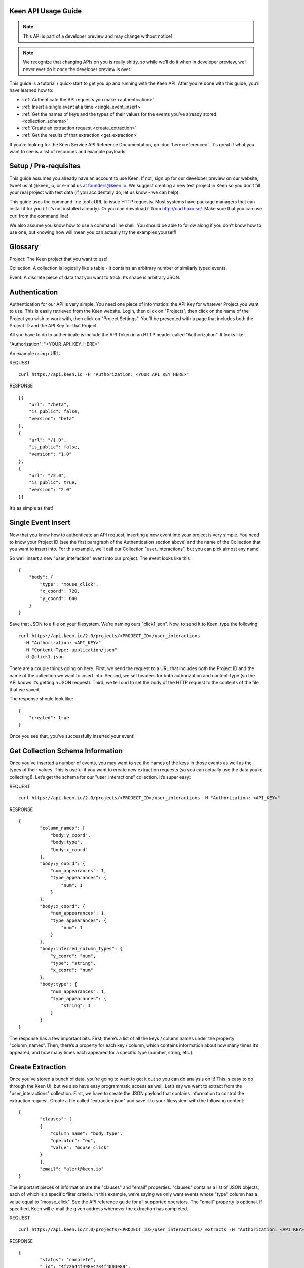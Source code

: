 ====================
Keen API Usage Guide
====================

.. note:: This API is part of a developer preview and may change without notice!

.. note:: We recognize that changing APIs on you is really shitty, so while we’ll do it when in developer preview, we’ll never ever do it once the developer preview is over.

This guide is a tutorial / quick-start to get you up and running with the Keen API. After you’re done with this guide, you’ll have learned how to:

* :ref:`Authenticate the API requests you make <authentication>`
* :ref:`Insert a single event at a time <single_event_insert>`
* :ref:`Get the names of keys and the types of their values for the events you’ve already stored <collection_schema>`
* :ref:`Create an extraction request <create_extraction>`
* :ref:`Get the results of that extraction <get_extraction>`

If you’re looking for the Keen Service API Reference Documentation, go :doc:`here<reference>`. It's great if what you want to see is a list of resources and example payloads!

====================== 
Setup / Pre-requisites 
======================
This guide assumes you already have an account to use Keen. If not, sign up for our
developer preview on our website, tweet us at @keen_io, or e-mail us at founders@keen.io.
We suggest creating a new test project in Keen so you don’t fill your real project with
test data (if you accidentally do, let us know - we can help).

This guide uses the command line tool cURL to issue HTTP requests. Most systems have
package managers that can install it for you (if it’s not installed already). Or you can
download it from http://curl.haxx.se/. Make sure that you can use curl from the command
line!

We also assume you know how to use a command line shell. You should be able to follow
along if you don’t know how to use one, but knowing how will mean you can actually try the
examples yourself!

======== 
Glossary 
========
Project: The Keen project that you want to use!

Collection: A collection is logically like a table - it contains an arbitrary number of similarly typed events.

Event: A discrete piece of data that you want to track. Its shape is arbitrary JSON.


.. _authentication:

============== 
Authentication 
==============
Authentication for our API is very simple. You need one piece of information: the API Key for whatever Project you want to use. This is easily retrieved from the Keen website. Login, then click on "Projects", then click on the name of the Project you wish to work with, then click on "Project Settings". You’ll be presented with a page that includes both the Project ID and the API Key for that Project.

All you have to do to authenticate is include the API Token in an HTTP header called "Authorization". It looks like:

"Authorization": "<YOUR_API_KEY_HERE>"

An example using cURL:

REQUEST

::

    curl https://api.keen.io -H "Authorization: <YOUR_API_KEY_HERE>"

RESPONSE

::

    [{
        "url": "/beta",
        "is_public": false,
        "version": "beta"
    },
    {
        "url": "/1.0",
        "is_public": false,
        "version": "1.0"
    },
    {
        "url": "/2.0",
        "is_public": true,
        "version": "2.0"
    }]

It’s as simple as that!

.. _single_event_insert:

=================== 
Single Event Insert 
===================

Now that you know how to authenticate an API request, inserting a new event into your project is very simple. You need to know your Project ID (see the first paragraph of the Authentication section above) and the name of the Collection that you want to insert into. For this example, we’ll call our Collection "user_interactions", but you can pick almost any name!

So we’ll insert a new "user_interaction" event into our project. The event looks like this:

::

    {
        "body": {
            "type": "mouse_click",
            "x_coord": 720,
            "y_coord": 640
        }
    }

Save that JSON to a file on your filesystem. We’re naming ours "click1.json". Now, to send it to Keen, type the following: 

::

    curl https://api.keen.io/2.0/projects/<PROJECT_ID>/user_interactions
      -H "Authorization: <API_KEY>"
      -H "Content-Type: application/json"
      -d @click1.json

There are a couple things going on here. First, we send the request to a URL that includes both the Project ID and the name of the collection we want to insert into. Second, we set headers for both authorization and content-type (so the API knows it’s getting a JSON request). Third, we tell curl to set the body of the HTTP request to the contents of the file that we saved.

The response should look like:  

::

    {
        "created": true
    }

Once you see that, you’ve successfully inserted your event! 

.. _collection_schema:

================================= 
Get Collection Schema Information
=================================

Once you’ve inserted a number of events, you may want to see the names of the keys in those events as well as the types of their values. This is useful if you want to create new extraction requests (so you can actually use the data you’re collecting!). Let’s get the schema for our "user_interactions" collection. It’s super easy:

REQUEST

::

    curl https://api.keen.io/2.0/projects/<PROJECT_ID>/user_interactions -H "Authorization: <API_KEY>"

RESPONSE

::

    {
            "column_names": [
                "body:y_coord",
                "body:type",
                "body:x_coord"
            ],
            "body:y_coord": {
                "num_appearances": 1,
                "type_appearances": {
                    "num": 1
                }
            },
            "body:x_coord": {
                "num_appearances": 1,
                "type_appearances": {
                    "num": 1
                }
            },
            "body:inferred_column_types": {
                "y_coord": "num",
                "type": "string",
                "x_coord": "num"
            },
            "body:type": {
                "num_appearances": 1,
                "type_appearances": {
                    "string": 1
                }
            }
    }

The response has a few important bits. First, there’s a list of all the keys / column names under the property "column_names". Then, there’s a property for each key / column, which contains information about how many times it’s appeared, and how many times each appeared for a specific type (number, string, etc.). 

.. _create_extraction:

================= 
Create Extraction 
=================

Once you’ve stored a bunch of data, you’re going to want to get it out so you can do analysis on it! This is easy to do through the Keen UI, but we also have easy programmatic access as well. Let’s say we want to extract from the "user_interactions" collection. First, we have to create the JSON payload that contains information to control the extraction request. Create a file called "extraction.json" and save it to your filesystem with the following content:

::

    {
            "clauses": [
            {
                "column_name": "body:type",
                "operator": "eq",
                "value": "mouse_click"
            }
            ],
            "email": "alert@keen.io"
    }

The important pieces of information are the "clauses" and "email" properties. "clauses" contains a list of JSON objects, each of which is a specific filter criteria. In this example, we’re saying we only want events whose "type" column has a value equal to "mouse_click". See the API reference guide for all supported operators. The "email" property is optional. If specified, Keen will e-mail the given address whenever the extraction has completed.

REQUEST

::

    curl https://api.keen.io/2.0/projects/<PROJECT_ID>/user_interactions/_extracts -H "Authorization: <API_KEY>" -d @extraction.json

RESPONSE

::

    {
            "status": "complete",
            "_id": "4f72644f498e4734f4003e89",
            "results_url": "https://s3.amazonaws.com/keen_service/..."
    }

You just created an extraction request in Keen. The system will process your request and then wait for you to ask for the results when you’re ready. Make note of the "_id" property! It’s important!

.. _get_extraction:

====================== 
Get Extraction Results 
======================

Now that you’ve created an extraction, you want to get the results. For this, you’ll need the ID of the extraction request you created (see previous example). Example:

REQUEST

::

    curl https://api.keen.io/2.0/projects/<PROJECT_ID>/user_interactions/_extracts/<EXTRACTION_ID> -H "Authorization: <API_KEY>"

RESPONSE

::

    {
            "status": "complete",
            "_id": "4f72644f498e4734f4003e89",
            "results_url": "https://s3.amazonaws.com/keen_service/..."
    }

Your results have been saved to S3. Simply copy and paste the value from "results_url" to a browser and they will download to your computer.